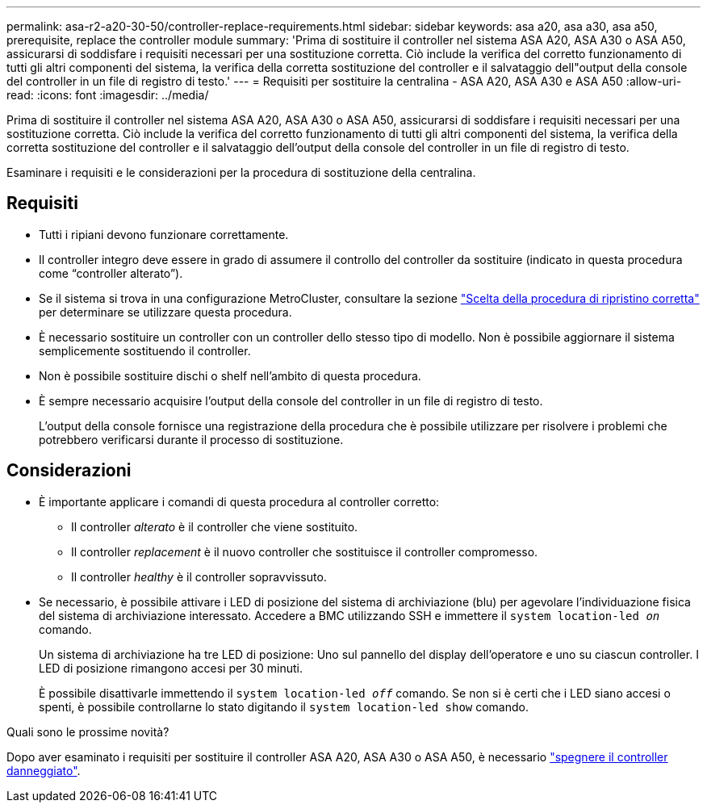 ---
permalink: asa-r2-a20-30-50/controller-replace-requirements.html 
sidebar: sidebar 
keywords: asa a20, asa a30, asa a50, prerequisite, replace the controller module 
summary: 'Prima di sostituire il controller nel sistema ASA A20, ASA A30 o ASA A50, assicurarsi di soddisfare i requisiti necessari per una sostituzione corretta. Ciò include la verifica del corretto funzionamento di tutti gli altri componenti del sistema, la verifica della corretta sostituzione del controller e il salvataggio dell"output della console del controller in un file di registro di testo.' 
---
= Requisiti per sostituire la centralina - ASA A20, ASA A30 e ASA A50
:allow-uri-read: 
:icons: font
:imagesdir: ../media/


[role="lead"]
Prima di sostituire il controller nel sistema ASA A20, ASA A30 o ASA A50, assicurarsi di soddisfare i requisiti necessari per una sostituzione corretta. Ciò include la verifica del corretto funzionamento di tutti gli altri componenti del sistema, la verifica della corretta sostituzione del controller e il salvataggio dell'output della console del controller in un file di registro di testo.

Esaminare i requisiti e le considerazioni per la procedura di sostituzione della centralina.



== Requisiti

* Tutti i ripiani devono funzionare correttamente.
* Il controller integro deve essere in grado di assumere il controllo del controller da sostituire (indicato in questa procedura come "`controller alterato`").
* Se il sistema si trova in una configurazione MetroCluster, consultare la sezione https://docs.netapp.com/us-en/ontap-metrocluster/disaster-recovery/concept_choosing_the_correct_recovery_procedure_parent_concept.html["Scelta della procedura di ripristino corretta"] per determinare se utilizzare questa procedura.
* È necessario sostituire un controller con un controller dello stesso tipo di modello. Non è possibile aggiornare il sistema semplicemente sostituendo il controller.
* Non è possibile sostituire dischi o shelf nell'ambito di questa procedura.
* È sempre necessario acquisire l'output della console del controller in un file di registro di testo.
+
L'output della console fornisce una registrazione della procedura che è possibile utilizzare per risolvere i problemi che potrebbero verificarsi durante il processo di sostituzione.





== Considerazioni

* È importante applicare i comandi di questa procedura al controller corretto:
+
** Il controller _alterato_ è il controller che viene sostituito.
** Il controller _replacement_ è il nuovo controller che sostituisce il controller compromesso.
** Il controller _healthy_ è il controller sopravvissuto.


* Se necessario, è possibile attivare i LED di posizione del sistema di archiviazione (blu) per agevolare l'individuazione fisica del sistema di archiviazione interessato. Accedere a BMC utilizzando SSH e immettere il `system location-led _on_` comando.
+
Un sistema di archiviazione ha tre LED di posizione: Uno sul pannello del display dell'operatore e uno su ciascun controller. I LED di posizione rimangono accesi per 30 minuti.

+
È possibile disattivarle immettendo il `system location-led _off_` comando. Se non si è certi che i LED siano accesi o spenti, è possibile controllarne lo stato digitando il `system location-led show` comando.



.Quali sono le prossime novità?
Dopo aver esaminato i requisiti per sostituire il controller ASA A20, ASA A30 o ASA A50, è necessario link:controller-replace-shutdown.html["spegnere il controller danneggiato"].
